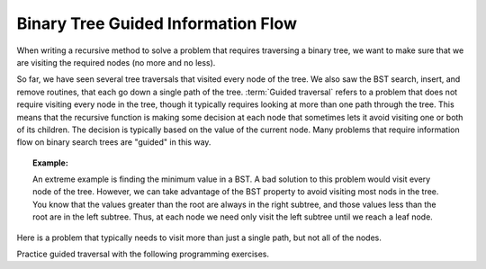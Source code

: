 .. This file is part of the OpenDSA eTextbook project. See
.. http://algoviz.org/OpenDSA for more details.
.. Copyright (c) 2012-2013 by the OpenDSA Project Contributors, and
.. distributed under an MIT open source license.

.. avmetadata::
   :author: Cliff Shaffer
   :satisfies: information flow in a binary tree
   :topic: Information Flow in a Binary


Binary Tree Guided Information Flow
===================================

When writing a recursive method to solve a problem that requires
traversing a binary tree, we want to make sure that we are visiting
the required nodes (no more and no less).

So far, we have seen several tree traversals that visited every node
of the tree.
We also saw the BST search, insert, and remove routines, that each go
down a single path of the tree.
:term:`Guided traversal` refers to a problem that does not require
visiting every node in the tree, though it typically requires looking
at more than one path through the tree.
This means that the recursive function is making some decision at each
node that sometimes lets it avoid visiting one or both of its
children.
The decision is typically based on the value of the current node.
Many problems that require information flow on binary search
trees are "guided" in this way.

.. topic:: Example:

   An extreme example is finding the minimum value in a BST.
   A bad solution to this problem would visit every node of the tree.
   However, we can take advantage of the BST property to
   avoid visiting most nods in the tree.
   You know that the values greater than the root are always in the right
   subtree, and those values less than the root are in the left subtree.
   Thus, at each node we need only visit the left subtree until we reach
   a leaf node.

Here is a problem that typically needs to visit more
than just a single path, but not all of the nodes.

.. inlineav:: IneffBinaryTreeRangeCON ss
   :output: show
   
Practice guided traversal with the following programming
exercises.

.. avembed:: Exercises/RecurTutor2/BSTsmallcountPROG.html ka

.. odsascript:: AV/RecurTutor2/IneffBinaryTreeRangeCON.js

